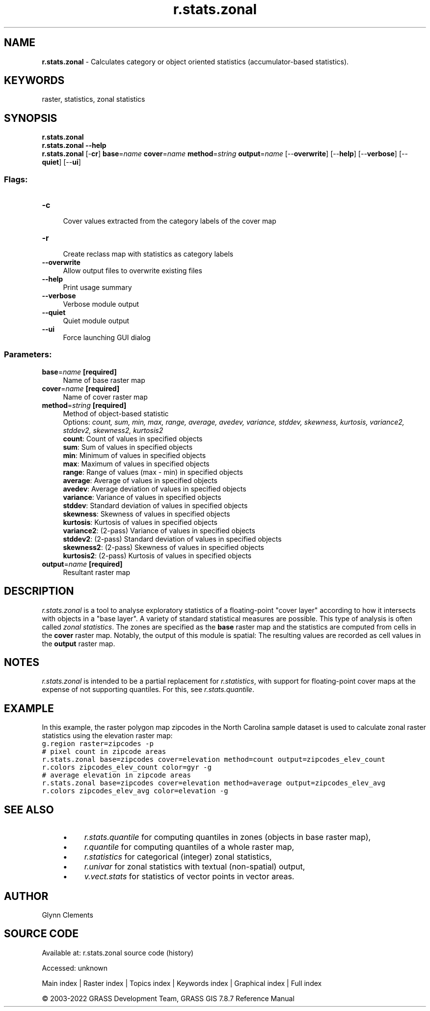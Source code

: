 .TH r.stats.zonal 1 "" "GRASS 7.8.7" "GRASS GIS User's Manual"
.SH NAME
\fI\fBr.stats.zonal\fR\fR  \- Calculates category or object oriented statistics (accumulator\-based statistics).
.SH KEYWORDS
raster, statistics, zonal statistics
.SH SYNOPSIS
\fBr.stats.zonal\fR
.br
\fBr.stats.zonal \-\-help\fR
.br
\fBr.stats.zonal\fR [\-\fBcr\fR] \fBbase\fR=\fIname\fR \fBcover\fR=\fIname\fR \fBmethod\fR=\fIstring\fR \fBoutput\fR=\fIname\fR  [\-\-\fBoverwrite\fR]  [\-\-\fBhelp\fR]  [\-\-\fBverbose\fR]  [\-\-\fBquiet\fR]  [\-\-\fBui\fR]
.SS Flags:
.IP "\fB\-c\fR" 4m
.br
Cover values extracted from the category labels of the cover map
.IP "\fB\-r\fR" 4m
.br
Create reclass map with statistics as category labels
.IP "\fB\-\-overwrite\fR" 4m
.br
Allow output files to overwrite existing files
.IP "\fB\-\-help\fR" 4m
.br
Print usage summary
.IP "\fB\-\-verbose\fR" 4m
.br
Verbose module output
.IP "\fB\-\-quiet\fR" 4m
.br
Quiet module output
.IP "\fB\-\-ui\fR" 4m
.br
Force launching GUI dialog
.SS Parameters:
.IP "\fBbase\fR=\fIname\fR \fB[required]\fR" 4m
.br
Name of base raster map
.IP "\fBcover\fR=\fIname\fR \fB[required]\fR" 4m
.br
Name of cover raster map
.IP "\fBmethod\fR=\fIstring\fR \fB[required]\fR" 4m
.br
Method of object\-based statistic
.br
Options: \fIcount, sum, min, max, range, average, avedev, variance, stddev, skewness, kurtosis, variance2, stddev2, skewness2, kurtosis2\fR
.br
\fBcount\fR: Count of values in specified objects
.br
\fBsum\fR: Sum of values in specified objects
.br
\fBmin\fR: Minimum of values in specified objects
.br
\fBmax\fR: Maximum of values in specified objects
.br
\fBrange\fR: Range of values (max \- min) in specified objects
.br
\fBaverage\fR: Average of values in specified objects
.br
\fBavedev\fR: Average deviation of values in specified objects
.br
\fBvariance\fR: Variance of values in specified objects
.br
\fBstddev\fR: Standard deviation of values in specified objects
.br
\fBskewness\fR: Skewness of values in specified objects
.br
\fBkurtosis\fR: Kurtosis of values in specified objects
.br
\fBvariance2\fR: (2\-pass) Variance of values in specified objects
.br
\fBstddev2\fR: (2\-pass) Standard deviation of values in specified objects
.br
\fBskewness2\fR: (2\-pass) Skewness of values in specified objects
.br
\fBkurtosis2\fR: (2\-pass) Kurtosis of values in specified objects
.IP "\fBoutput\fR=\fIname\fR \fB[required]\fR" 4m
.br
Resultant raster map
.SH DESCRIPTION
\fIr.stats.zonal\fR is a tool to analyse exploratory statistics of a
floating\-point \(dqcover layer\(dq according to how it intersects with objects
in a \(dqbase layer\(dq. A variety of standard statistical measures are possible.
This type of analysis is often called \fIzonal statistics\fR.
The zones are specified as the \fBbase\fR raster map and
the statistics are computed from cells in the \fBcover\fR raster map.
Notably, the output of this module is spatial:
The resulting values are recorded as cell values in the \fBoutput\fR raster map.
.SH NOTES
\fIr.stats.zonal\fR is intended to be a partial replacement for
\fIr.statistics\fR, with support
for floating\-point cover maps at the expense of not supporting
quantiles. For this, see \fIr.stats.quantile\fR.
.SH EXAMPLE
In this example, the raster polygon map zipcodes in the North
Carolina sample dataset is used to calculate zonal raster statistics using
the elevation raster map:
.br
.nf
\fC
g.region raster=zipcodes \-p
# pixel count in zipcode areas
r.stats.zonal base=zipcodes cover=elevation method=count output=zipcodes_elev_count
r.colors zipcodes_elev_count color=gyr \-g
# average elevation in zipcode areas
r.stats.zonal base=zipcodes cover=elevation method=average output=zipcodes_elev_avg
r.colors zipcodes_elev_avg color=elevation \-g
\fR
.fi
.SH SEE ALSO
.RS 4n
.IP \(bu 4n
\fIr.stats.quantile\fR
for computing quantiles in zones (objects in base raster map),
.IP \(bu 4n
\fIr.quantile\fR
for computing quantiles of a whole raster map,
.IP \(bu 4n
\fIr.statistics\fR
for categorical (integer) zonal statistics,
.IP \(bu 4n
\fIr.univar\fR
for zonal statistics with textual (non\-spatial) output,
.IP \(bu 4n
\fIv.vect.stats\fR
for statistics of vector points in vector areas.
.RE
.SH AUTHOR
Glynn Clements
.SH SOURCE CODE
.PP
Available at:
r.stats.zonal source code
(history)
.PP
Accessed: unknown
.PP
Main index |
Raster index |
Topics index |
Keywords index |
Graphical index |
Full index
.PP
© 2003\-2022
GRASS Development Team,
GRASS GIS 7.8.7 Reference Manual
